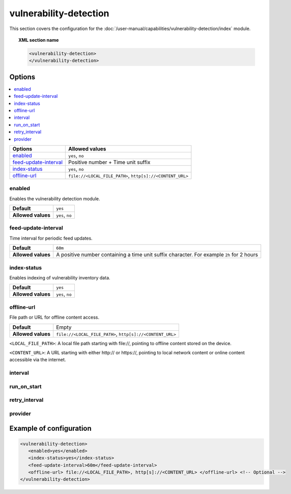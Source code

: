 .. Copyright (C) 2015, Wazuh, Inc.

.. meta::
  :description: Learn more about the available options and how to configure the vulnerability detection module of Wazuh in this section of our documentation.

vulnerability-detection
=======================

This section covers the configuration for the :doc:`/user-manual/capabilities/vulnerability-detection/index` module.

.. topic:: XML section name

	.. code-block:: xml

		<vulnerability-detection>
		</vulnerability-detection>

Options
-------

.. contents::
   :local:
   :depth: 1
   :backlinks: none

+---------------------------+------------------------------------------------------------+
| Options                   | Allowed values                                             |
+===========================+============================================================+
| `enabled`_                | ``yes``, ``no``                                            |
+---------------------------+------------------------------------------------------------+
| `feed-update-interval`_   | Positive number + Time unit suffix                         |
+---------------------------+------------------------------------------------------------+
| `index-status`_           | ``yes``, ``no``                                            |
+---------------------------+------------------------------------------------------------+
| `offline-url`_            | ``file://<LOCAL_FILE_PATH>``, ``http[s]://<CONTENT_URL>``  |
+---------------------------+------------------------------------------------------------+

enabled
^^^^^^^

Enables the vulnerability detection module.

+--------------------+-----------------------------+
| **Default**        | ``yes``                     |
+--------------------+-----------------------------+
| **Allowed values** | ``yes``, ``no``             |
+--------------------+-----------------------------+

feed-update-interval
^^^^^^^^^^^^^^^^^^^^

Time interval for periodic feed updates.

+--------------------+------------------------------------------------------------------------------------------------------+
| **Default**        | ``60m``                                                                                              |
+--------------------+------------------------------------------------------------------------------------------------------+
| **Allowed values** | A positive number containing a time unit suffix character. For example ``2h`` for 2 hours            |
+--------------------+------------------------------------------------------------------------------------------------------+

index-status
^^^^^^^^^^^^

Enables indexing of vulnerability inventory data.

+--------------------+-----------------------------+
| **Default**        | ``yes``                     |
+--------------------+-----------------------------+
| **Allowed values** | ``yes``, ``no``             |
+--------------------+-----------------------------+

offline-url
^^^^^^^^^^^
.. versionadded:: 4.8.0

File path or URL for offline content access.

+--------------------+---------------------------------------------------------+
| **Default**        | Empty                                                   |
+--------------------+---------------------------------------------------------+
| **Allowed values** |``file://<LOCAL_FILE_PATH>``, ``http[s]://<CONTENT_URL>``|
+--------------------+---------------------------------------------------------+

``<LOCAL_FILE_PATH>``: A local file path starting with \file://, pointing to offline content stored on the device.

``<CONTENT_URL>``: A URL starting with either \http:// or \https://, pointing to local network content or online content accessible via the internet.

interval
^^^^^^^^

.. deprecated:: 4.8.0

run_on_start
^^^^^^^^^^^^

.. deprecated:: 4.8.0

retry_interval
^^^^^^^^^^^^^^

.. deprecated:: 4.8.0

provider
^^^^^^^^

.. deprecated:: 4.8.0

Example of configuration
------------------------

.. code-block:: xml

   <vulnerability-detection>
      <enabled>yes</enabled>
      <index-status>yes</index-status>
      <feed-update-interval>60m</feed-update-interval>
      <offline-url> file://<LOCAL_FILE_PATH>, http[s]://<CONTENT_URL> </offline-url> <!-- Optional -->
   </vulnerability-detection>
